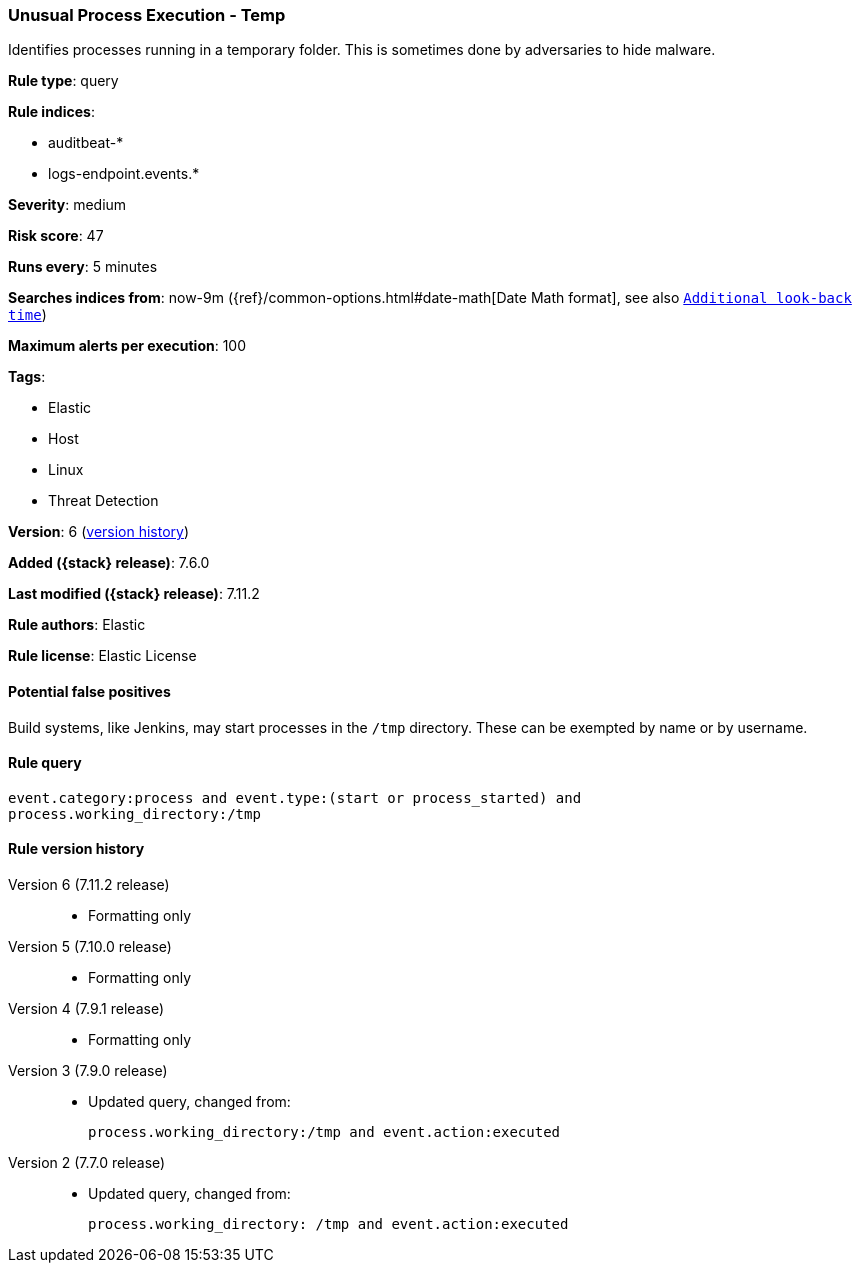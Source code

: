 [[unusual-process-execution-temp]]
=== Unusual Process Execution - Temp

Identifies processes running in a temporary folder. This is sometimes done by
adversaries to hide malware.

*Rule type*: query

*Rule indices*:

* auditbeat-*
* logs-endpoint.events.*

*Severity*: medium

*Risk score*: 47

*Runs every*: 5 minutes

*Searches indices from*: now-9m ({ref}/common-options.html#date-math[Date Math format], see also <<rule-schedule, `Additional look-back time`>>)

*Maximum alerts per execution*: 100

*Tags*:

* Elastic
* Host
* Linux
* Threat Detection

*Version*: 6 (<<unusual-process-execution-temp-history, version history>>)

*Added ({stack} release)*: 7.6.0

*Last modified ({stack} release)*: 7.11.2

*Rule authors*: Elastic

*Rule license*: Elastic License

==== Potential false positives

Build systems, like Jenkins, may start processes in the `/tmp` directory. These can be exempted by name or by username.

==== Rule query


[source,js]
----------------------------------
event.category:process and event.type:(start or process_started) and
process.working_directory:/tmp
----------------------------------


[[unusual-process-execution-temp-history]]
==== Rule version history

Version 6 (7.11.2 release)::
* Formatting only

Version 5 (7.10.0 release)::
* Formatting only

Version 4 (7.9.1 release)::
* Formatting only

Version 3 (7.9.0 release)::
* Updated query, changed from:
+
[source, js]
----------------------------------
process.working_directory:/tmp and event.action:executed
----------------------------------

Version 2 (7.7.0 release)::
* Updated query, changed from:
+
[source, js]
----------------------------------
process.working_directory: /tmp and event.action:executed
----------------------------------

